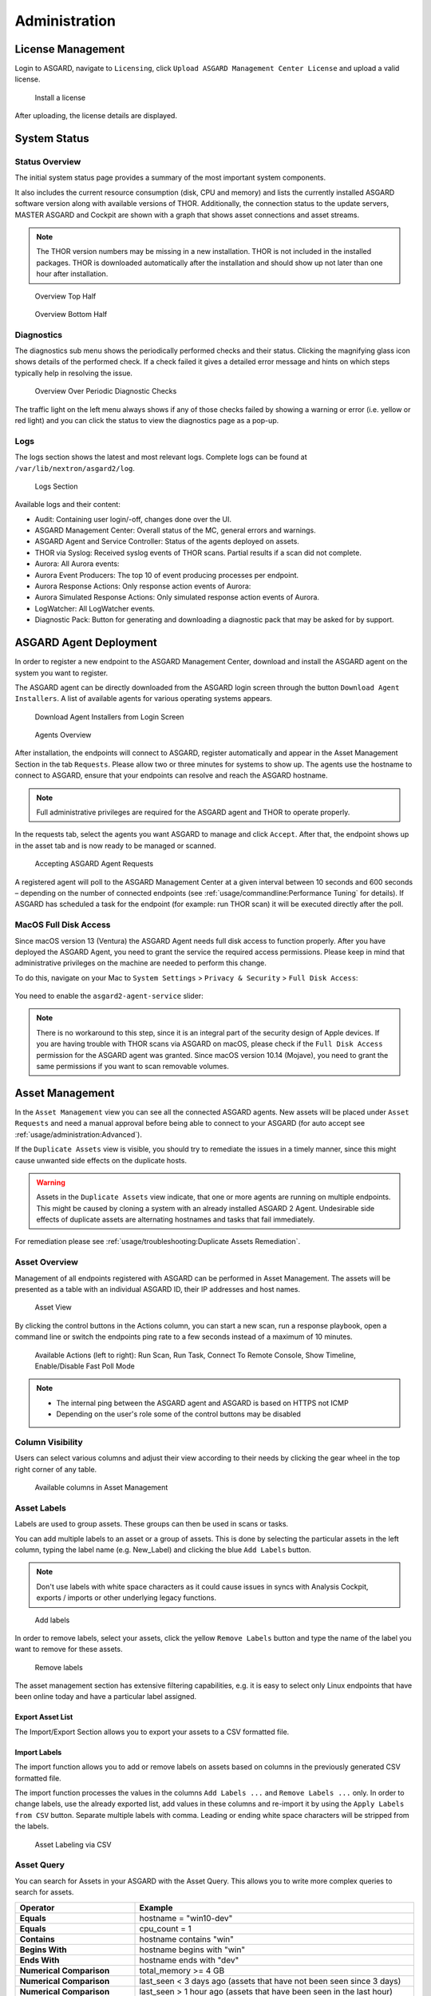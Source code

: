 .. role:: raw-html-m2r(raw)
   :format: html

Administration
==============

License Management
------------------

Login to ASGARD, navigate to ``Licensing``, click 
``Upload ASGARD Management Center License`` and upload a valid license. 


.. figure:: ../images/install-a-license.png
   :target: ../_images/install-a-license.png
   :alt: Install a License

   Install a license

After uploading, the license details are displayed.

System Status
-------------

Status Overview
^^^^^^^^^^^^^^^

The initial system status page provides a summary of the
most important system components. 

It also includes the current resource consumption (disk,
CPU and memory) and lists the currently installed ASGARD
software version along with available versions of THOR.
Additionally, the connection status to the update servers,
MASTER ASGARD and Cockpit are shown with a graph that shows
asset connections and asset streams.

.. note::
   The THOR version numbers may be missing in a new installation.
   THOR is not included in the installed packages. THOR is downloaded
   automatically after the installation and should show up not
   later than one hour after installation. 

.. figure:: ../images/overview1.png
   :target: ../_images/overview1.png
   :alt: Overview Top Half

   Overview Top Half

.. figure:: ../images/overview2.png
   :target: ../_images/overview2.png
   :alt: Overview Bottom Half

   Overview Bottom Half

Diagnostics
^^^^^^^^^^^

The diagnostics sub menu shows the periodically performed checks
and their status. Clicking the magnifying glass icon shows details
of the performed check. If a check failed it gives a detailed error
message and hints on which steps typically help in resolving the issue.

.. figure:: ../images/diagnostics.png
   :target: ../_images/diagnostics.png
   :alt: Overview Over Periodic Diagnostic Checks

   Overview Over Periodic Diagnostic Checks

The traffic light on the left menu always shows if any of those checks
failed by showing a warning or error (i.e. yellow or red light) and
you can click the status to view the diagnostics page as a pop-up.

Logs
^^^^

The logs section shows the latest and most relevant logs.
Complete logs can be found at ``/var/lib/nextron/asgard2/log``.

.. figure:: ../images/logs-section.png
   :target: ../_images/logs-section.png
   :alt: Logs Section

   Logs Section

Available logs and their content:

- Audit: Containing user login/-off, changes done over the UI.
- ASGARD Management Center: Overall status of the MC, general errors and warnings.
- ASGARD Agent and Service Controller: Status of the agents deployed on assets.
- THOR via Syslog: Received syslog events of THOR scans. Partial results if a scan did not complete.
- Aurora: All Aurora events:
- Aurora Event Producers: The top 10 of event producing processes per endpoint.
- Aurora Response Actions: Only response action events of Aurora:
- Aurora Simulated Response Actions: Only simulated response action events of Aurora.
- LogWatcher: All LogWatcher events.
- Diagnostic Pack: Button for generating and downloading a diagnostic pack that may be asked for by support.

ASGARD Agent Deployment
-----------------------

In order to register a new endpoint to the ASGARD Management Center,
download and install the ASGARD agent on the system you want to register. 

The ASGARD agent can be directly downloaded from the ASGARD login
screen through the button ``Download Agent Installers``. A list
of available agents for various operating systems appears. 


.. figure:: ../images/login-screen.png
   :target: ../_images/login-screen.png
   :alt: Download Agent Installers from Login Screen

   Download Agent Installers from Login Screen

.. figure:: ../images/agents-overview.png
   :target: ../_images/agents-overview.png
   :alt: Agents Overview

   Agents Overview

After installation, the endpoints will connect to ASGARD, register
automatically and appear in the Asset Management Section in the tab
``Requests``. Please allow two or three minutes for systems to show
up. The agents use the hostname to connect to ASGARD, ensure that
your endpoints can resolve and reach the ASGARD hostname.

.. note::
   Full administrative privileges are required for the ASGARD agent
   and THOR to operate properly.

In the requests tab, select the agents you want ASGARD to manage and
click ``Accept``. After that, the endpoint shows up in the asset tab
and is now ready to be managed or scanned.

.. figure:: ../images/accepting-asgard-agent-requests.png
   :target: ../_images/accepting-asgard-agent-requests.png
   :alt: Accepting ASGARD Agent Requests

   Accepting ASGARD Agent Requests

A registered agent will poll to the ASGARD Management Center at a given
interval between 10 seconds and 600 seconds – depending on the number of
connected endpoints (see :ref:`usage/commandline:Performance Tuning` for
details). If ASGARD has scheduled a task for the endpoint (for example:
run THOR scan) it will be executed directly after the poll.

MacOS Full Disk Access
^^^^^^^^^^^^^^^^^^^^^^

Since macOS version 13 (Ventura) the ASGARD Agent needs full disk access
to function properly. After you have deployed the ASGARD Agent, you need
to grant the service the required access permissions. Please keep in mind
that administrative privileges on the machine are needed to perform this
change.

To do this, navigate on your Mac to ``System Settings`` > ``Privacy &
Security`` > ``Full Disk Access``:

.. figure:: ../images/macos_privacy_and_security.png
   :target: ../_images/macos_privacy_and_security.png
   :scale: 36
   :alt: macOS 13 Privacy & Security

You need to enable the ``asgard2-agent-service`` slider:

.. figure:: ../images/macos_full_disk_access.png
   :target: ../_images/macos_full_disk_access.png
   :scale: 40
   :alt: macOS 13 Full Disk Access

.. note:: 
   There is no workaround to this step, since it is an integral
   part of the security design of Apple devices. If you are having trouble
   with THOR scans via ASGARD on macOS, please check if the ``Full Disk
   Access`` permission for the ASGARD agent was granted. Since macOS version
   10.14 (Mojave), you need to grant the same permissions if you want to
   scan removable volumes.

Asset Management
----------------

In the ``Asset Management`` view you can see all the connected ASGARD
agents. New assets will be placed under ``Asset Requests`` and need a
manual approval before being able to connect to your ASGARD (for auto
accept see :ref:`usage/administration:Advanced`).

If the ``Duplicate Assets`` view is visible, you should try to remediate
the issues in a timely manner, since this might cause unwanted side
effects on the duplicate hosts.

.. warning::
   Assets in the ``Duplicate Assets`` view indicate, that one or more
   agents are running on multiple endpoints. This might be caused by
   cloning a system with an already installed ASGARD 2 Agent. Undesirable
   side effects of duplicate assets are alternating hostnames and tasks
   that fail immediately.

For remediation please see :ref:`usage/troubleshooting:Duplicate Assets Remediation`.

Asset Overview
^^^^^^^^^^^^^^

Management of all endpoints registered with ASGARD can be performed
in Asset Management. The assets will be presented as a table with an
individual ASGARD ID, their IP addresses and host names.

.. figure:: ../images/asset-view.png
   :target: ../_images/asset-view.png
   :alt: Asset View

   Asset View

By clicking the control buttons in the Actions column, you can start
a new scan, run a response playbook, open a command line or switch
the endpoints ping rate to a few seconds instead of a maximum of 10 minutes. 

.. figure:: ../images/available-actions.png
   :target: ../_images/available-actions.png
   :alt: Asset Actions

   Available Actions (left to right): Run Scan, Run Task,
   Connect To Remote Console, Show Timeline, Enable/Disable Fast Poll Mode

.. note::

    * The internal ping between the ASGARD agent and ASGARD is based on HTTPS not ICMP
    * Depending on the user's role some of the control buttons may be disabled

Column Visibility
^^^^^^^^^^^^^^^^^

Users can select various columns and adjust their view according to their
needs by clicking the gear wheel in the top right corner of any table.

.. figure:: ../images/available-columns-in-asset-management.png
   :target: ../_images/available-columns-in-asset-management.png
   :alt: Asset Columns

   Available columns in Asset Management

Asset Labels
^^^^^^^^^^^^

Labels are used to group assets. These groups can then be used in scans or tasks. 

You can add multiple labels to an asset or a group of assets. This is done by
selecting the particular assets in the left column, typing the label name
(e.g. New_Label) and clicking the blue ``Add Labels`` button. 

.. note::
   Don't use labels with white space characters as it could cause issues in
   syncs with Analysis Cockpit, exports / imports or other underlying legacy functions. 

.. figure:: ../images/add-labels.png
   :target: ../_images/add-labels.png
   :alt: Asset Labeling

   Add labels

In order to remove labels, select your assets, click the yellow ``Remove Labels``
button and type the name of the label you want to remove for these assets.

.. figure:: ../images/remove-labels.png
   :target: ../_images/remove-labels.png
   :alt: Asset Labeling

   Remove labels

The asset management section has extensive filtering capabilities, e.g.
it is easy to select only Linux endpoints that have been online today
and have a particular label assigned. 

Export Asset List 
~~~~~~~~~~~~~~~~~

The Import/Export Section allows you to export your assets to a CSV formatted file. 

Import Labels
~~~~~~~~~~~~~

The import function allows you to add or remove labels on assets based on columns in
the previously generated CSV formatted file. 

The import function processes the values in the columns ``Add Labels ...`` and ``Remove Labels ...``
only. In order to change labels, use the already exported list, add values in these
columns and re-import it by using the ``Apply Labels from CSV`` button.
Separate multiple labels with comma. Leading or ending white space characters
will be stripped from the labels. 

.. figure:: ../images/asset-label-import.png
   :target: ../_images/asset-label-import.png
   :alt: Asset Labeling via CSV

   Asset Labeling via CSV

Asset Query
^^^^^^^^^^^

You can search for Assets in your ASGARD with the Asset Query. This allows
you to write more complex queries to search for assets.

.. list-table::
   :header-rows: 1
   :widths: 30, 70

   * - Operator
     - Example
   * - **Equals**
     - hostname = "win10-dev"
   * - **Equals** 
     - cpu_count = 1
   * - **Contains**
     - hostname contains "win"
   * - **Begins With**
     - hostname begins with "win"
   * - **Ends With**
     - hostname ends with "dev"
   * - **Numerical Comparison**
     - total_memory >= 4 GB
   * - **Numerical Comparison**
     - last_seen < 3 days ago (assets that have not been seen since 3 days)
   * - **Numerical Comparison**
     - last_seen > 1 hour ago (assets that have been seen in the last hour)
   * - **Numerical Comparison**
     - last_scan_completed < 2022-08-17 (assets that have not been scanned since 2022-08-17)
   * - **Numerical Comparison**
     - last_scan_completed < 2022-08-17 15:00:00 (assets that have not been scanned since 2022-08-17 15:00:00)
   * - **Numerical Comparison**
     - last_scan_completed is never
   * - **Boolean**
     - is_domain_controller is true
   * - **Not**
     - not hostname contains "win"
   * - **Not**
     - not hostname ends with "dev"
   * - **And**
     - hostname contains "win" and not hostname ends with "dev"
   * - **Or**
     - hostname begins with "dev" or hostname ends with "dev"
   * - **Nested**
     - hostname ends with "dev" and (hostname contains "win" or hostname contains "lin")
   * - **Set / Not Set**
     - labels is set (assets that have at least one label)
   * - **Set / Not Set**
     - labels is not set (assets that have no labels)
   * - **Regular Expression**
     - hostname matches "^[a-z0-9]{(0,6)}$"
   * - **Pattern**
     - **Use _ to match any single character and % to match an arbitrary number of characters, including zero characters.**
   * - **Pattern**
     -  arch like "a__64" (matches amd64 and arm64, but not aarch64)
   * - **Pattern**
     -  arch like "%64" (all 64 bit systems, e.g. amd64, arm64, aarch64 or ppc64)
   * - **IP Range**
     - interfaces = "172.28.30.1/24"

.. note::
   Optionally: You can also create group tasks with an asset query instead of labels

The following keys for the asset query are available:

.. csv-table::
     :file: ../csv/asgard-query.csv
     :widths: 50, 50
     :delim: ;
     :header-rows: 1

Asset Migration
^^^^^^^^^^^^^^^

You can move an asset from one ASGARD to another via the Maintenance Module of Response
Control. To do this, navigate to ``Asset Management`` and select the assets you want to
migrate. Alternatively you can navigate to ``Response Control`` and add a new task.
You can now Click the ``Add Task`` button to open the Task Menu. Choose the ``Maintenance``
Module and then the ``Move asset to another ASGARD`` Type. You have to upload an agent
installer from the ASGARD you want to migrate the asset to.

.. figure:: ../images/master-asgard-move-asset.png
   :target: ../images/master-asgard-move-asset.png
   :alt: MASTER ASGARD Move Asset

.. note::
   The target OS or Arch of the installer doesn't matter, we will only use the installers configuration data.

Delete Assets
^^^^^^^^^^^^^

Deleting Assets will remove the assets from the ``Active Only`` asset view and will
invalidate the authentication for these assets.

To delete an asset, go to the ``Asset Management`` View and mark the assets you want
to delete. Click the ``Delete Assets`` Button on the top right corner. Confirm that
you want to delete the asset.

To see all the deleted assets, change your view from ``Active Only`` to ``Deleted Only``.

.. warning::
   Deleted assets can no longer communicate with the ASGARD. Please use with caution.

.. figure:: ../images/asset-view-deleted-assets.png
   :target: ../_images/asset-view-deleted-assets.png
   :alt: Deleted Assets

   Deleted Assets View

Scan Control
------------

The Scan Control in your ASGARD allows you to run different kind of Scans on one
or multiple assets. Additionally, you can create Scan Templates to use with new
Scans, so the different options don't need to be configured for every new scan.
False-Positive Filters can be set to exclude certain files from scan results,
or even whole directories can be excluded.

Your ASGARD will also take care of THOR scans which stopped (e.g. the asset
rebooted or lost connection to your ASGARD during a scan), so that a scan
will not fail if the asset is temporarily offline.

Managing Scan Templates
^^^^^^^^^^^^^^^^^^^^^^^

Scan templates are the most convenient way to make use of THOR's rich set of
scan options. Starting with ``ASGARD 1.10``, it is possible to define scan parameters
for THOR 10 and store them in different templates for later use in single scans
and grouped scans. 

Imagine you want to use dedicated scan options for different system groups (e.g.
Linux Servers, Domain Controllers, Workstations, etc.) and make sure to use exactly
the same set of scan options every time you scan a particular group of systems.
With ASGARD you can now add a scan template for every group.

A popular use case for scan templates is providing additional resource control – for
example telling THOR to set the lowest process priority for itself and never
use more than 50% of CPU. 

Please keep in mind, that we have already optimized THOR to use the most relevant
scan options for a particular system (based on type, numbers of CPUs and system resources)
and a comprehensive resource control is enabled by default. 

For more details please refer to the `THOR manual <https://thor-manual.nextron-systems.com/en/latest/>`_.
Only use the scan templates if you want to deviate from the default for a reason.

Scan templates are protected from being modified by ASGARD users without the
"Manage Scan Templates"-permission and can also be restricted from being used
by ASGARD users in case the flag "ForceStandardArgs" is set for this user.
(See section :ref:`usage/administration:User Management` for details).

By clicking the ``Import Scan Template`` button you can import a previously exported scan template.

.. figure:: ../images/scan-templates-overview.png
   :target: ../_images/scan-templates-overview.png
   :alt: Scan Templates

   Scan Templates Overview

In order to create a scan template, navigate to ``Scan Control`` > ``Scan Templates``
and click the ``Add Scan Template`` button. The ``Add Scan Template`` dialogue appears.
The current THOR scanner version is chosen for you by default but can be changed if needed.

After choosing or changing a scanner you will find the most frequently used options on
the top of this page in the "Favorite Flags" category. View all THOR options by
clicking on the other categories or quickly search for known flags in the search bar.
By clicking on the star symbols you can also edit your personal favorites. 

.. figure:: ../images/scan-flags.png
   :target: ../_images/scan-flags.png
   :alt: Scan Flags

   Scan Flags

By checking the "Default" box, you can make this scan template the default template
for every new scan. There can only be one default template at a time and selecting
the box will uncheck a previous default, if set.
Checking the "Restricted" flag will make the template restricted, meaning only a
restricted set of users can use the template for scans. The set of users consists
of all users who do not have the "ForceStandardArgs" restriction set. (By default
this are all users who are not member of the group "Operator Level 1").
After clicking the "Add Template" button on the bottom of the template page, an
overview of all existing scan templates is shown. 

Scan a Single System
^^^^^^^^^^^^^^^^^^^^

Create a Single Scan
~~~~~~~~~~~~~~~~~~~~

The creation of a scan is performed within the Asset Management. There is a
button for each asset to create a new scan and to show all past scans. 

Just click on the "THOR" button in the Action column in the Asset Management view.

.. figure:: ../images/scan-control-scan-creation.png
   :target: ../_images/scan-control-scan-creation.png
   :alt: Scan Control - Scan Creation

   Scan Control - Scan Creation

Within this form, you can choose the maximum runtime, module, scanner, scan flags,
signatures and template can be selected.

After the desired parameters have been set, the scan can be started by clicking the ``Add Scan`` button.

Create a Single Scan for multiple Assets
~~~~~~~~~~~~~~~~~~~~~~~~~~~~~~~~~~~~~~~~

If you want to run a Single Scan - instead of a Group Scan - on multiple Assets,
you can do this by navigating to the ``Asset Management`` View and select the
assets you want to scan.

Click the ``Add Scan`` button in the top right corner and fill in the scan options.
This will create a Single Scan for each asset.

.. figure:: ../images/asset-management-multiple-single-scan.png
   :target: ../_images/asset-management-multiple-single-scan.png
   :alt: Scan Control - Multiple Single Scans

   Scan Control - Multiple Single Scans

Stopping a Single Scan
~~~~~~~~~~~~~~~~~~~~~~

To stop a single scan, navigate to the "Single Scans" tab in Scan Control
section and click the "stop" (square) button for the scan you want to stop.

.. figure:: ../images/stopping-a-single-scan.png
   :target: ../_images/stopping-a-single-scan.png
   :alt: Stopping Single Scans

   Stopping a Single Scan

Download Scan Results 
~~~~~~~~~~~~~~~~~~~~~

After the scan completion, you can download the scan results via the
download button in the actions column.

The download button has the following options: 

* Download Scan Result as TXT (the THOR text log file)
* Download Scan Result as JSON (only available if it was started with the ``--json`` flag)
* Download HTML Report (as \*.gz compressed file; available for successful scans only)
* Show HTML Report (opens another tab with the HTML report)

.. figure:: ../images/download-scan-results.png
   :target: ../_images/download-scan-results.png
   :alt: Scan Control - Download Scan Results

   Scan Control - Download Scan Results

Scan Groups of Systems
^^^^^^^^^^^^^^^^^^^^^^

Create Grouped Scans
~~~~~~~~~~~~~~~~~~~~

A scan for a group of systems can be created in the ``Scan Control`` > ``Group Scans``
tab. Click the ``Add Group Scan`` button in the upper right corner.

.. figure:: ../images/scan-control-create-group-scan.png
   :target: ../_images/scan-control-create-group-scan.png
   :alt: Scan Control – Create Group Scan

   Scan Control – Create Group Scan

As with the single scans, various parameters can be set. Aside from the already
mentioned parameters, the following parameters can be set:

.. list-table::
   :header-rows: 1
   :widths: 20, 80

   * - Parameter
     - Value
   * - **Description**
     - Freely selectable name for the group scan.
   * - **Scan Target**
     - Here you can define which assets will be affected by the group scan.
       You can either use the ``Simple`` target option, which uses labels,
       or you can use the ``Advanced`` target options, which makes use of
       labels or asset queries. Leaving this option empty will scan all assets.
   * - **Limit**
     - ASGARD will not send additional scans to the agents when the client
       limit is reached. Therefore you need to set a limit higher than the
       number of hosts you want to scan or enter ``0`` for no limit. If
       you are using MASTER ASGARD, this limit is applied on each single selected ASGARD.
   * - **Rate**
     - The number of scans per minute that are issued by ASGARD. This is
       where the network load can be controlled. Additionally, it is recommended
       to use this parameter in virtualized and oversubscribed environments in
       order to limit the number of parallel scans on your endpoints.
   * - **Expires**
     - After this time frame, no scan orders will be issued to the connected agents. 
   * - **Scheduled Start**
     - Select a date for a scheduled start of the scan.

After the group scan has been ``Saved`` or ``Saved and Started``, you will
automatically be forwarded to the list of grouped scans. 

List of all Group Scans
~~~~~~~~~~~~~~~~~~~~~~~

The list of all group scans contains, among other items, the unique Scan-ID and the name.

.. figure:: ../images/scan-control-group-scans-list.png
   :target: ../_images/scan-control-group-scans-list.png
   :alt: Group Scans - List

   Scan Control – Group Scans – List

In addition, information can be found about the chosen scanner, the chosen parameters,
the start and completion times and the affected assets (defined by labels).
Additional columns can be added by clicking on "Column Visibility".

The Status field can have the following values:

.. list-table::
   :header-rows: 1
   :widths: 20, 80

   * - Status
     - Value
   * - **Paused**
     - The group scan has not yet started. Either click play or wait
       for the scheduled start date (the job will start in a 5 minute window around the scheduled time).
   * - **Active**
     - Scan is started, ASGARD will issue scans with the given parameters.
   * - **Inactive**
     - No additional scan jobs are being issued. All single scans that are currently running will continue to do so.
   * - **Completed**
     - The group scan is completed. No further scan jobs will be issued.

Starting a Group Scan
~~~~~~~~~~~~~~~~~~~~~

A group scan can be started by clicking on the "play" button in the
"Actions" column of a group scan. Subsequently, the scan will be listed as "Started".

Starting a Scheduled Group Scan
~~~~~~~~~~~~~~~~~~~~~~~~~~~~~~~

The Scheduled Group Scan section shows all scans that are to run on a
frequent basis along with their periodicity. All group scans that have
been started through the scheduler will show up on top of the Group Scan
section the moment they are started. New scheduled tasks can be created
by clicking the ``Add Scheduled Group Scan`` button.

.. figure:: ../images/scan-control-scheduled-group-scan.png
   :target: ../_images/scan-control-scheduled-group-scan.png
   :alt: Scan Control – Scheduled Group Scan 

   Scan Control – Scheduled Group Scan 

.. figure:: ../images/scan-control-new-scheduled-group-scan.png
   :target: ../_images/scan-control-new-scheduled-group-scan.png
   :alt: Scan Control – New Scheduled Group Scan

   Scan Control – New Scheduled Group Scan 

Details of a Group Scan
~~~~~~~~~~~~~~~~~~~~~~~

Further information about a group scan can be observed from the detail
page of the group scan. Click the scan you are interested in and the details section will appear.

.. figure:: ../images/scan-control-group-scans-details.png
   :target: ../_images/scan-control-group-scans-details.png
   :alt: Scan Control – Group Scans – Details

   Scan Control – Group Scans – Details

Aside from information about the group scan in the "Details" tab, there
is a graph that shows the number of assets started and how many assets
have already completed the scan in the "Charts" tab. In the "Tasks"
tab you get information about the scanned assets.

THOR Excludes and False-Positive Filters
^^^^^^^^^^^^^^^^^^^^^^^^^^^^^^^^^^^^^^^^

In THOR you can define `directory and file excludes <https://thor-manual.nextron-systems.com/en/latest/usage/configuration.html#files-and-directories>`_
and `false positive filters <https://thor-manual.nextron-systems.com/en/latest/usage/configuration.html#false-positives>`_.
With ASGARD 2.13+ these features can be globally defined in ASGARD at ``Scan Control`` > ``THOR Config``.

.. figure:: ../images/scan-exclude-and-fp.png
   :target: ../_images/scan-exclude-and-fp.png
   :alt: Scan Control - Global Directory Exclude and FP Filtering

   Scan Control - Global Directory Exclude and FP Filtering

.. warning::
   Be careful not to use too broad filters or excludes as this might
   cripple THOR's detection capabilities, if done incorrectly.

Syslog Forwarding
^^^^^^^^^^^^^^^^^

To configure syslog forwarding of logs, you can set the ``--syslog`` flag
during scans. You have multiple options as to where you can send the logs.

.. figure:: ../images/set-syslog-flag.png
   :target: ../_images/set-syslog-flag.png
   :alt: Syslog Forwarding via --syslog flag

The ``--syslog`` value is constructed of the following arguments:

.. list-table:: --syslog arguments 
   :header-rows: 1
   :widths: 17, 50, 33

   * - Argument
     - Description
     - Value
   * - server
     - The receiving server, ``%asgard-host%`` is the ASGARD which issued the Scan for the Agent
     - FQDN or IP of remote host [1]_
   * - port
     - Port number
     -
   * - syslogtype
     - Type of syslog format, valid formats are:
     - DEFAULT, CEF, JSON, SYSLOGJSON, SYSLOGKV
   * - sockettype
     - optional, default is ``UDP``
     - UDP, TCP, TCPTLS

.. [1] The remote Host can be ASGARD or any other syslog capable system.

Examples:

* ``172.16.20.10:514:SYSLOGKV:TCP``
* ``rsyslog-forwarder.dom.int:514:JSON:TCP``
* ``arcsight.dom.int:514:CEF:UDP``

If you choose to use the ``--syslog`` flag, please make sure that the
necessary ports are allowed within your network/firewall. If you decide
to send the logs via syslog to ASGARD, please have a look at
the :ref:`usage/administration:Rsyslog Forwarding`.

Response Control
----------------

Opening a Remote Shell on an endpoint
^^^^^^^^^^^^^^^^^^^^^^^^^^^^^^^^^^^^^

In order to open a remote shell on an endpoint, open the Asset
Management section and click the "command line" button in the Actions column.

.. figure:: ../images/opening-a-remote-shell-from-the-asset-view.png
   :target: ../_images/opening-a-remote-shell-from-the-asset-view.png
   :alt: Opening a Remote Shell from the Asset View

   Opening a Remote Shell from the Asset View

Depending on your configuration it may take between 10 seconds and 10
minutes for the remote shell to open. Please note that all actions
within the remote shell are recorded and can be audited. All shells
open with root or system privileges.

.. figure:: ../images/remote-shell.png
   :target: ../_images/remote-shell.png
   :alt: Remote Shell

   Remote Shell

In order to replay a remote console session, navigate to ``Response Control``,
expand the task that represents your session, select the ``Console Log`` tab
and click the play button in the bottom row.

.. figure:: ../images/replay-remote-shell-session.png
   :target: ../_images/replay-remote-shell-session.png
   :alt: Replay Remote Shell Session

   Replay Remote Shell Session

ASGARD users can only see their own remote shell session. Only users with
the ``RemoteConsoleProtocol`` permission are able to replay all sessions from all users.

Response Control with Pre-Defined Playbooks
^^^^^^^^^^^^^^^^^^^^^^^^^^^^^^^^^^^^^^^^^^^

In addition to controlling THOR scans, ASGARD Management Center contains
extensive response functions. Through ASGARD, you can start or stop processes,
modify and delete files or registry entries, quarantine endpoints, collect
triage packages and execute literally any command on connected systems.
All with one click and executed on one endpoint or groups of endpoints.

It is also possible to download specific suspicious files. You can transfer
a suspicious file to the ASGARD Management Center and analyze it in a Sandbox. 


.. figure:: ../images/built-in-playbooks.png
   :target: ../_images/built-in-playbooks.png
   :alt: Built-in Playbooks

   Built-in Playbooks

To execute a predefined response action on a single endpoint, navigate
to the Asset Management view and click the "play" button in the Actions
Column. This will lead you to a dialogue where you can select the desired action. 

.. figure:: ../images/execute-playbook-on-single-endpoint.png
   :target: ../_images/execute-playbook-on-single-endpoint.png
   :alt: Execute Playbook on Single Endpoint

   Execute Playbook on Single Endpoint

In this example, we collect a full triage package.

ASGARD ships with pre-defined playbooks for the following tasks:

* Collect ASGARD Agent Log
* Create and Collect Aurora Agent Diagnostics Pack (Windows only)
* Collect full triage pack (Windows only)
* Isolate endpoint (Windows only)
* Collect system memory
* Collect file / directory
* Collect directory
* Collect Aurora diagnostics pack
* Execute command and collect stdout and stderr

Nextron provides additional playbooks via ASGARD updates.

.. warning::
    The collection of memory can set the systems under high load and
    impacts the systems response times during the transmission of
    collected files. Consider all settings carefully! Also be aware
    that memory dumps may fail due to kernel incompatibilities or
    conflicting security mechanisms. Memory dumps have been successfully
    tested on all supported Windows operating systems with various patch
    levels. The memory collection on Linux systems depends on kernel
    settings and loaded modules, thus we cannot guarantee a successful
    collection. Additionally, memory dumps require temporary free
    disk space on the system drive and consume a significant amount
    of disk space  on ASGARD as well. The ASGARD agent checks if there
    is enough memory on the  system drive and adds a 50% safety buffer.
    If there is not enough free disk  space, the memory dump will fail.  

Response Control for Groups of Systems
^^^^^^^^^^^^^^^^^^^^^^^^^^^^^^^^^^^^^^

Response functions for groups of systems can be defined in the ``Group Tasks``
tab or the ``New Scheduled Group Task`` tab.

.. figure:: ../images/execute-playbook-on-group-of-endpoints.png
   :target: ../_images/execute-playbook-on-group-of-endpoints.png
   :alt: Execute Playbook on Group of Endpoints

   Execute Playbook on Group of Endpoints

Response Control with Custom Playbooks
^^^^^^^^^^^^^^^^^^^^^^^^^^^^^^^^^^^^^^

You can add your own custom playbook by clicking the ``Add Playbook`` button in the 
``Response Control`` > ``Playbooks`` tab. 

.. figure:: ../images/add-custom-playbook.png
   :target: ../_images/add-custom-playbook.png
   :alt: Add Custom Playbook

   Add Custom Playbook

This lets you define a name and a description for your playbook. After clicking
the ``Add Playbook`` button, click on the ``Edit steps of this playbook`` action. 

.. figure:: ../images/custom-playbook-edit-steps.png
   :target: ../_images/custom-playbook-edit-steps.png
   :alt: Playbook Action Items

   Playbook Action Items

This opens the side pane in which single playbook steps
can be added using the ``Add Step`` button.


.. figure:: ../images/add-playbook-entry.png
   :target: ../_images/add-playbook-entry.png
   :alt: Add Playbook Entry

   Add Playbook Entry

If you need custom files for your playbook (scripts, configurations, binaries, etc.)
you can select local files to be uploaded to ASGARD during the creation of the playbook
step (by selecting "Upload New File" in the file drop-down). You can manage these
files at ``Response Control`` > ``Playbook Files`` and upload or update files using
the ``Upload Playbook File`` button.

.. figure:: ../images/playbook-files.png
   :target: ../_images/playbook-files.png
   :alt: Manage Playbook Files

   Manage Playbook Files

You can have up to 16 steps in each playbook that are executed sequentially. Every
step can be either "download something from ASGARD to the endpoint", "execute a
command line" or "upload something from the endpoint to ASGARD". If you run a
command line the stdout and stderr are reported back to ASGARD. 

Change the Asset(s) Proxy
^^^^^^^^^^^^^^^^^^^^^^^^^

You can change the Proxy Settings on your Assets via the Response Control.
To do this, select the asset(s) and click ``Add Task`` in the top right corner.
Next, set the Module to ``Maintenance`` and the Maintenance Type to
``Configure the asset's proxy``. You can now set your proxy. Multiple proxies
can be set, though only one FQDN/IP-Address per field can be set.

.. figure:: ../images/response-control-proxy.png
   :target: ../_images/response-control-proxy.png
   :alt: Change/Set an assets Proxy

   Change/Set an assets Proxy

Service Control
---------------

Service Control is ASGARD's way of deploying real-time services on endpoints.
Currently there exist the Aurora and the LogWatcher service. To use any of those
two, the service controller has to be installed on an asset.

Service Controller Installation
^^^^^^^^^^^^^^^^^^^^^^^^^^^^^^^

To install asgard2-service-controller on an asset you need to install the asgard2-agent
first. If you already have installed asgard2-agent on an asset and accepted it in ASGARD,
you can use the **"Install ASGARD Service Controller"** playbook to deploy the service
controller on an asset or you can manually download and execute the asgard2-service-controller
installer from the ASGARD downloads page.

.. figure:: ../images/sc-install.png
   :target: ../_images/sc-install.png
   :alt: Install Service Controller

   Install Service Controller

Service Controller Update
^^^^^^^^^^^^^^^^^^^^^^^^^

If an ASGARD update comes with a new service controller version, you need to update
the service controller on the already rolled-out assets. You can do this using an
"Update Agent" task. For a single asset the task can be run in ``Asset Management`` >
``Assets`` > ``Run Task`` (play button action) or analogous as a (scheduled) group task
under ``Response Control`` > ``(Scheduled) Group Tasks`` > ``Add (Scheduled) Group Task``.

.. figure:: ../images/sc-update.png
   :target: ../_images/sc-update.png
   :alt: Update Service Controller

   Update Service Controller

.. note::
    If you don't see the **Update Agent** module, you need to enable **Show Advanced Tasks** in ``Settings`` > ``Advanced``

Sigma
^^^^^

LogWatcher, as well as Aurora, are using Sigma in order to define their detections.
The Sigma rule management is shared between the two services. But each service has
its own configuration that defines which rules are actually used on the assets.

What is Sigma
~~~~~~~~~~~~~

From the `project website <https://github.com/SigmaHQ/sigma>`_:

.. highlights::

   `Sigma is a generic and open signature format that allows you to
   describe relevant log events in a straightforward manner. The rule
   format is very flexible, easy to write and applicable to any type
   of log file. The main purpose of this project is to provide a
   structured form in which researchers or analysts can describe their
   once developed detection methods and make them shareable with others.`

   `Sigma is for log files what` `Snort <https://www.snort.org/>`_ `is for network traffic and`
   `YARA <https://github.com/VirusTotal/yara>`_ `is for files.`

Creating a Ruleset
~~~~~~~~~~~~~~~~~~

Rulesets are used to group rules to manageable units. As an asset
can only have one service configuration, rulesets are used to determine
which rules are used in which service configuration. There exist default
rulesets for high and critical Sigma rules. If you want to create a
custom ruleset go to ``Service Control`` > ``Sigma`` > ``Rulesets`` > ``Create Ruleset``.

.. figure:: ../images/sc-create-ruleset.png
   :target: ../_images/sc-create-ruleset.png
   :alt: Create a Ruleset

   Create a Ruleset

If you have chosen that new Sigma rules should be added automatically
they are added now. If you didn't you now need to add the desired rules
manually by going to ``Service Control`` > ``Sigma`` > ``Rules``. Choose
the rules that should be added to this ruleset by selecting the checkboxes
and then ``Add to Ruleset``. A rule can be assigned to multiple rulesets.

.. figure:: ../images/sc-add-to-ruleset.png
   :target: ../_images/sc-add-to-ruleset.png
   :alt: Add a Rule to Rulesets

   Add a Rule to Rulesets

.. note::
    You need to commit and push your changes after editing a ruleset.
    ASGARD has to restart the service controller to read new configurations.
    In order to prevent multiple restarts in the case of a user performing
    several configuration changes in succession, the user has to initiate
    the reloading of the new configuration by going to ``Service Control`` >
    ``Sigma`` > ``Rulesets`` and performing the **Compile ruleset** action
    (gear wheels). The need for compiling is indicated in the *Uncompiled Changes* column.

    .. figure:: ../images/sc-uncommitted-changes.png
       :target: ../_images/sc-uncommitted-changes.png
       :alt: Uncompiled Changes Indicator
    
       Uncompiled Changes Indicator

Choosing which Rules to activate
~~~~~~~~~~~~~~~~~~~~~~~~~~~~~~~~

It is not advised to enable all available rules on an asset. We suggest
to start with all "critical" and then advance to all "high" rules. We
already provide a default ruleset for those two levels for you to use.
"Medium" rules should not be enabled in bulk or "low"/"informational"
at all . Single medium rules, which increase an organization's detection
coverage and do not trigger a bigger number of false positives can be added
to the active configuration, but should be tested rule by rule.

In order to easily add rules to a ruleset you can use the column filters
to select the desired rules and add the bulk to a ruleset. As an example
you can add all rules of level "critical" to a ruleset:

    .. figure:: ../images/sc-choose-rules1.png
       :target: ../_images/sc-choose-rules1.png
       :alt: Add all critical rules to a ruleset
    
       Add All Critical Rules to a Ruleset

Another great way to pivot the Sigma rule database is the usage of MITRE ATT&CK® IDs.

    .. figure:: ../images/sc-choose-rules2.png
       :target: ../_images/sc-choose-rules2.png
       :alt: Search by MITRE ATT&CK® ID
    
       Search by MITRE ATT&CK® ID

Or you can just search the title or description field of the rules. You can also search
the rule itself using the "Rule" column. (the "Rule" column is not shown by default and
has to be added using the gear wheel button).

    .. figure:: ../images/sc-choose-rules3.png
       :target: ../_images/sc-choose-rules3.png
       :alt: Search by Rule Title or Description
    
       Search by Rule Title or Description

False Positive Tuning of Sigma Rules
~~~~~~~~~~~~~~~~~~~~~~~~~~~~~~~~~~~~

Not every environment is the same. It is expected that some rules will trigger false
positive matches in your environment. You have
multiple options to tackle that issue.

1. If it is a general false positive, probably not only occurring in your environment,
   consider reporting it at as a `Github issue <https://github.com/SigmaHQ/sigma/issues>`_
   or `e-mail to us (rules@nextron-systems.com) <mailto:rules@nextron-systems.com>`_. We
   will take care of the tuning for you and your peers.
2. If the false positive is specific to your environment you can tune single Sigma rules
   at ``Service Control`` > ``Sigma`` > ``Rules``, filter for the rule in question and
   choose the "Edit false positive filters of this rule" action. Here you can do simple
   rule tunings on your own. By clicking the ``Add False Positive Filter`` button you can
   add single lines that filter the event for false positives (i.e. they are OR-connected
   meaning: "Do not match the event if any of those lines matches). They are applied on top
   of the rule logic and persist automatic rule updates.

    .. figure:: ../images/sigma-rules-fp-tuning.png
       :target: ../_images/sigma-rules-fp-tuning.png
       :alt: Example of the false positive tuning of a Sigma rule
    
       Example of the false positive tuning of a Sigma rule

    To see the resulting rule you can click the "Show Preview" button or look at the
    "Compiled Rule" row in the rule's drop down menu.

    If you want to review the tuned rules: To filter for all rules containing a custom
    false positive tuning, you have to add the "Filters" column to your view (gear wheels
    icon) and show all non-empty rows by using the ``NOT -`` column filter.

3. If the rule is adding too much noise and tuning is not sensible, you can remove the
   rule from the ruleset for a subset of your machines (maybe you need to define and use
   a separate ruleset for that use-case) or you can disable the rule altogether. This
   is done using the ``Disable this rule`` action of the rule. Disabling the rule affects the rule in all rulesets.

After tuning a rule, the rulesets using that rule have to be re-compiled at ``Service Control`` > ``Sigma`` > ``Rulesets``.
       
Adding Custom Rules
~~~~~~~~~~~~~~~~~~~

Custom rules can be added using the sigma format complying with the
`specification <https://github.com/SigmaHQ/sigma/wiki/Specification>`_. You can
upload single files or a ZIP compressed archive. This can be done at
``Service Control`` > ``Sigma`` > ``Rules`` > ``Upload Rules``.

    .. figure:: ../images/sc-custom-rule.png
       :target: ../_images/sc-custom-rule.png
       :alt: Adding Custom Rules
    
       Adding Custom Rules

Rule and Response Updates
~~~~~~~~~~~~~~~~~~~~~~~~~

If new rules or rule updates are provides by the Aurora signatures, the updates
have to be applied by the user manually in order to be affecting Aurora agents
managed by ASGARD. An indicator is shown in the WebUI and the rules changes can
be reviewed and applied at ``Service Control`` > ``Sigma`` > ``Rule Updates``. 

    .. figure:: ../images/sigma-rule-updates.png
       :target: ../_images/sigma-rule-updates.png
       :alt: Sigma Rule Updates for Aurora
    
       Sigma Rule Updates for Aurora

Clicking on the ``Update`` button in the "Update Available" column opens a diff
view in which the changes are shown and where the user can apply or discard the
changes. If you do not need to review each single change, you can apply all
changes using the ``Update All Rules`` button.

Analogous the updates of response actions can be viewed and applied at
``Service Control`` > ``Sigma`` > ``Response Updates``.

How to activate Responses
~~~~~~~~~~~~~~~~~~~~~~~~~
As a fail safe and for administration purposes, responses are generally
only simulated if not explicitly set to active.
This has to be done on different levels:

- Service configuration level
- Ruleset configuration level (on updates)
- Ruleset rule level

If on one level a rule is simulated, it will not execute the response
actions but only generate a log line that describes the action that
would have been performed. You can see an overview of the state of all
responses in the ``Service Control`` > ``Aurora`` > ``Configurations`` menu.


    .. figure:: ../images/sc-aurora-configuration-response-overview.png
       :target: ../_images/sc-aurora-configuration-response-overview.png
       :alt: Aurora Configuration Response Action Overview
    
       Aurora Configuration Response Action Overview

(1) indicates whether responses are activated on configuration level. Edit the configuration to change it.
(2) indicates how many rules are only simulated in that ruleset (or in sum).
(3) indicates  how many rules have active responses in that ruleset (or in sum)

To change the status of a response in the ruleset click the ruleset link.
You can view all simulated or all active responses. Use the checkbox and
the button in the upper right to switch the response status of the rules
between active and simulated.

    .. figure:: ../images/sc-aurora-ruleset-responses.png
       :target: ../_images/sc-aurora-ruleset-responses.png
       :alt: Response Configuration in Rulesets
    
       Response Configuration in Rulesets

In addition the default response mode of a ruleset is important for the
behavior of response updates. It can be seen at ``Service Control`` >
``Sigma`` > ``Rulesets`` in the "Default Response Mode" column.

    .. figure:: ../images/sigma-ruleset-default-response-mode.png
       :target: ../_images/sigma-ruleset-default-response-mode.png
       :alt: Ruleset Default Response Mode
    
       Ruleset Default Response Mode

If "Simulation" is selected, response actions of new and updated rules
will be put in simulation mode. If "Active" is selected, new rules will
automatically be put in active mode and updated rules will not change
their current response mode.

Aurora
^^^^^^

- Aurora is a lightweight endpoint agent that applies Sigma rules and IOCs on local event streams.
- It uses Event Tracing for Windows (ETW) to subscribe to certain event channels.
- It extends the Sigma standard with so-called "response actions" that can get executed after a rule match
- It supports multiple output channels: the Windows Eventlog, a log file and remote UDP targets

Its documentation can be found at `aurora-agent-manual.nextron-systems.com <https://aurora-agent-manual.nextron-systems.com/en/latest/index.html>`_.


Aurora Overview
~~~~~~~~~~~~~~~
Under ``Service Control`` > ``Aurora`` > ``Asset View (Deployed)`` the overview
of all assets with installed Aurora is shown. Clicking on the entry opens a
drop-down menu with details and additional information.

.. figure:: ../images/sc-aurora-asset-view.png
   :target: ../_images/sc-aurora-asset-view.png
   :alt: Aurora Asset View

   Aurora Asset View

Deploy Aurora on Asset
~~~~~~~~~~~~~~~~~~~~~~

Analogous you can see an overview of all assets without Aurora installed under
``Service Control`` > ``Aurora`` > ``Asset View (Not Deployed)`` and install
Aurora using the ``Deploy Aurora`` button.

Change Service for an Asset
~~~~~~~~~~~~~~~~~~~~~~~~~~~
To change the Aurora configuration of an asset, navigate to ``Service Control``
> ``Aurora`` > ``Asset View (Deployed)``, select the asset's checkbox and choose
> ``Change Aurora Configuration``. Then choose the desired service configuration
> by clicking ``Assign and Restart``.

.. figure:: ../images/sc-aurora-assign-configuration.png
   :target: ../_images/sc-aurora-assign-configuration.png
   :alt: Change Aurora Service Configuration

   Change Aurora Service Configuration

If you want to enable or disable the Aurora service on an asset, select it
with the checkbox and use the ``Enable`` or ``Disable`` button or select
the play or stop action icon on single assets.


Creating a Custom Aurora Service Configuration
~~~~~~~~~~~~~~~~~~~~~~~~~~~~~~~~~~~~~~~~~~~~~~

Go to ``Service Control`` > ``Aurora`` > ``Configurations`` > ``Add Configuration``,
enter a name and add the rulesets that should apply for this service configuration.
No rulesets is a viable option, if you only want to use the non-sigma matching modules.
You don't need to edit any other option as sane defaults are given.

.. figure:: ../images/sc-aurora-custom-configuration.png
   :target: ../_images/sc-aurora-custom-configuration.png
   :alt: Create a Custom Aurora Configuration

   Create a Custom Aurora Configuration

Process Excludes
~~~~~~~~~~~~~~~~~~

If Aurora uses too much CPU cycles, the most common reason is a heavy event
producer on the system (e.g. anti virus or communication software). In order
to analyze the issue and define process exclusions, go to ``Service Control`` >
``Aurora`` > ``Process Excludes``

.. figure:: ../images/aurora-process-exclusion.png
   :target: ../_images/aurora-process-exclusion.png
   :alt: Define Aurora Process Exclusion

   Define Aurora Process Exclusion

An overview over the top event producing processes is given on the bottom
of the section. Another possibility is to
:ref:`collect diagnostic packs of systems<usage/troubleshooting:Aurora Diagnostics Pack>`
in question and look in the ``status.txt`` at the event statistics by process.

False Positive Filters
~~~~~~~~~~~~~~~~~~~~~~
If needed, false positives can be globally filtered on all Aurora agents
at ``Service Control`` > ``Aurora`` > ``False Positive Filters``. It is
recommended to filter false positives at ``Service Control`` > ``Sigma`` >
``Rules`` and filter the false positives on a rule level using the "edit false
positive" action (funnel icon). For more details see
:ref:`usage/administration:False Positive Tuning of Sigma Rules`. If this is
not possible, because you need a quick fix and multiple rules are affected,
the global false positive filter can help.

.. figure:: ../images/aurora-global-fp-filter.png
   :target: ../_images/aurora-global-fp-filter.png
   :alt: Define Global Aurora False Positive Filters

   Define Global Aurora False Positive Filters

.. warning::
   A too permissive filter will greatly reduce Aurora's detection and response capabilities.

Response Action Logs
~~~~~~~~~~~~~~~~~~~~
You can view an overview and the logs of the Aurora response and simulated
response actions under ``Service Control`` > ``Aurora`` > ``Response Action Logs``.

.. figure:: ../images/aurora-response-action-logs.png
   :target: ../_images/aurora-response-action-logs.png
   :alt: Aurora Response Action Logs

   Aurora Response Action Logs

Best Practices for Managing Aurora
~~~~~~~~~~~~~~~~~~~~~~~~~~~~~~~~~~

1. Install the ASGARD agent on the asset (see :ref:`usage/administration:ASGARD Agent Deployment`)
2. Install the ASGARD service controller on the asset (see :ref:`usage/administration:Service Controller Installation`)
3. Deploy the Aurora Service on the asset using the ``[Default] Standard configuration with critical and high Sigma rules``
4. configuration (see :ref:`usage/administration:Deploy Aurora on Asset`)

.. figure:: ../images/aurora-best-practices-service-deployed.png
   :target: ../_images/aurora-best-practices-service-deployed.png
   :alt: Aurora Service Successfully Deployed

   Aurora Service Successfully Deployed

If you want to enable the blocking capabilities of Aurora, we suggest
to enable our included responses:

1. See the overview at ``Service Control`` > ``Aurora`` > ``Configurations``.
   The ``Effective Rules and Response`` row shows how many responses are active.
   By default no responses are active. See :ref:`usage/administration:How to activate Responses`
   on how to activate responses.
2. Do not directly activate the responses in production environments. Monitor
   your environment for at least a month with simulated responses to verify
   that no false positive matches occur.
3. In larger environments use different configurations and rulesets for different
   environments. As an example you can test changes to the configuration in a
   test environment, before adapting the changes for the production environment.

You can test the response functionality by entering the command

.. code-block:: doscon

   C:\Users\user>rundll32.exe AuroraFunctionTest.dll StartW

on the command line of an asset. As a result you should see following
message in the ``Service Control`` > ``Aurora`` > ``Response Action Logs``:

.. figure:: ../images/aurora-best-practices-example-response.png
   :target: ../_images/aurora-best-practices-example-response.png
   :alt: Aurora Service Successfully Deployed

   Aurora Simulated Response Action 

More tests are available from the
`Function Tests section of the Aurora manual <https://aurora-agent-manual.nextron-systems.com/en/latest/usage/function-tests.html>`_.
Those tests only generate detection events but no responses. If your ASGARD Management
Center is connected to an Analysis Cockpit, you can see the detection events at ``Events`` >
``Aurora Events`` or in the Windows EventLog of the asset.


LogWatcher Service
^^^^^^^^^^^^^^^^^^

The LogWatcher real-time service monitors the Windows Event Log using
predefined rules in the Sigma format and creates an alert that is forwarded
to ASGARD Analysis Cockpit if a match was found. The LogWatcher service is no
longer shown by default on newly installed ASGARDs. To enable it go to ``Settings`` >
``Advanced`` and enable the ``Show LogWatcher`` checkbox.

Prerequisites
~~~~~~~~~~~~~

In order to make full use of ASGARD LogWatcher you need a Windows Audit Policy
and Sysmon, both with a reasonable configuration, in place. We expect organizations
to take care of providing a sane configuration by their own. This section helps
in giving starting points, if needed.

Windows Audit Policy
""""""""""""""""""""

The default audit policy of Windows is not suitable for security monitoring
and needs to be configured. There are Microsoft recommendations available
`online <https://docs.microsoft.com/en-us/windows-server/identity/ad-ds/plan/security-best-practices/audit-policy-recommendations>`_.

Also auditing the command line for process creation events should be enabled.
Documentation for that task is available `here <https://docs.microsoft.com/en-us/windows-server/identity/ad-ds/manage/component-updates/command-line-process-auditing>`_.

Sysmon Configuration Template
"""""""""""""""""""""""""""""

There are some best practice configurations available. See them as a
good starting point to develop your own configuration. If you do not
have a Sysmon configuration yet, there are several options we suggest:

1. The Nextron Systems fork of SwiftOnSecurity's `sysmon-config <https://github.com/Neo23x0/sysmon-config>`_
2. The `SwiftOnSecurity sysmon-config <https://github.com/SwiftOnSecurity/sysmon-config>`_
3. Olaf Hartong's `sysmon-modular <https://github.com/olafhartong/sysmon-modular>`_

In general we suggest our own configuration, as we test our rules with
it and include changes from the upstream configuration. But depending
on your preferences, either of those listed configurations is a good
starting point for writing your own configuration.

.. warning::
    Do not deploy those configurations to your production environment
    without prior testing.

    It is expected that some tools you use will be the source of huge
    log volume and should be tuned in the configuration depending your environment.

Sysmon Installation
"""""""""""""""""""

`Sysmon <https://docs.microsoft.com/en-us/sysinternals/downloads/sysmon>`_
is part of Microsoft Sysinternals and therefore has to be installed as a
third party tool. The preferred way to distribute Sysmon and its configuration
is using your organization's device management. If you do not have access to one,
you can use ASGARD's playbook feature to distribute Sysmon and update its
configuration. Documentation which describes the playbook creation and that
offers maintenance scripts can be found in our `asgard-playbooks repository <https://github.com/NextronSystems/asgard-playbooks>`_.

Operation
~~~~~~~~~
This chapter explains how to configure LogWatcher using Sigma rules.

LogWatcher Overview
"""""""""""""""""""

Under ``Service Control`` > ``LogWatcher`` > ``Asset View (Deployed)``
the overview of all assets with an installed LogWatcher is shown.
Clicking on the entry opens a drop-down menu with details and additional information.

.. figure:: ../images/sc-logwatcher-overview.png
   :target: ../_images/sc-logwatcher-overview.png
   :alt: LogWatcher Assets View

   LogWatcher Asset View

Analogous you can see an overview of all assets without an installed
LogWatcher under ``Service Control`` > ``LogWatcher`` > ``Asset View (Not Deployed)``.

Enable Service for an Asset
"""""""""""""""""""""""""""
To enable the LogWatcher service for an asset, navigate to ``Service Control`` >
``LogWatcher`` > ``Asset View``, select the asset's checkbox and choose
``Assign Configuration``. Then choose the desired service configuration
by clicking ``Assign``.

.. figure:: ../images/sc-logwatcher-change-configuration.png
   :target: ../_images/sc-logwatcher-change-configuration.png
   :alt: Enable a Service Configuration

   Enable a Service Configuration

Creating a Custom Logwatcher Service Configuration
""""""""""""""""""""""""""""""""""""""""""""""""""

A service configuration is used to group assets of similar type and
assign them a set of rules (in form of rulesets). 

Go to ``Service Control`` > ``LogWatcher`` > ``Configurations`` >
``Add Configuration``, enter a name and add the rulesets that
should apply for this service configuration (i.e. group of assets).

.. figure:: ../images/sc-service-configuration.png
   :target: ../_images/sc-service-configuration.png
   :alt: Create a Service Configuration

   Create a Service Configuration

If you have not configured a ruleset yet, you need to do so beforehand.


IOC Management
--------------

Integrating Custom IOCs
^^^^^^^^^^^^^^^^^^^^^^^

The menu ``IOC Management`` gives you the opportunity to easily integrate custom signatures into your scans. 

In order to create your own custom IOC Group, navigate to ``IOC Management`` > ``IOCs``
and click ``Add IOC Group`` in the upper right corner. Select a name and optionally a description for your IOC Group.

.. figure:: ../images/add-ioc-group.png
   :target: ../_images/add-ioc-group.png
   :alt: Add IOC Group

   Add IOC Group

To add IOCs to this group, use the ``Show and edit IOCs in this IOC group``
action. A side pane opens where you can click the ``Import IOCs`` button
to import your own signatures in any of THOR’s IOC formats as files (e.g.
files for keyword IOCs, YARA files and SIGMA files). Refer to the  
`THOR manual (custom signatures) <https://thor-manual.nextron-systems.com/en/latest/usage/custom-signatures.html>`_
for a complete list and file formats. Browse to the file you want
to add and click upload. This adds your IOC file to the default ruleset. 

.. figure:: ../images/import-iocs.png
   :target: ../_images/import-iocs.png
   :alt: Imported IOCs Overview

   Imported IOCs Overview

However, you can also click the ``Add IOC(s)`` button to add some IOCs
interactively. Select the type, score and description, enter some values
and click the ``Add IOC`` button.

.. figure:: ../images/add-ioc.png
   :target: ../_images/add-ioc.png
   :alt: Add IOCs

   Add IOCs

You can add those IOC Groups to IOC Rulesets which can be created in
the ``IOC Management`` > ``IOC Rulesets`` tab by clicking the  ``Add Ruleset``
button in the upper right corner. Select name and description and click the 
``Add Ruleset`` button.

.. figure:: ../images/add-ruleset.png
   :target: ../_images/add-ruleset.png
   :alt: Add Ruleset

   Add Ruleset

After that, click on an entry in the table to expand it. There you
get information about all IOC Groups which have been added to this
ruleset. Additionally you can add or remove selected IOC Groups in
``IOC Management: IOCs`` by clicking one of the three buttons shown below.

.. figure:: ../images/add-remove-ioc-group.png
   :target: ../_images/add-remove-ioc-group.png
   :alt: Buttons to Add/Remove IOC Groups

   Buttons to Add/Remove IOC Groups

Scan only with Custom IOCs
^^^^^^^^^^^^^^^^^^^^^^^^^^

Those rulesets can be selected in the "IOC Rulesets" field while
creating a new scan job. If a ruleset is selected, the scan will
include all custom IOCs included in IOC Groups which have been
added to this ruleset. You can also select more than one ruleset.

The THOR scan would be performed with the default settings and the
custom ruleset, the default signatures would not be applied.

.. figure:: ../images/select-ruleset.png
   :target: ../_images/select-ruleset.png
   :alt: Select Ruleset while creating a scan job

   Select Ruleset while creating a scan job

.. note::
   To scan exclusively with the custom ruleset, the flag 
   `--customonly <https://thor-manual.nextron-systems.com/en/latest/usage/flags.html#feature-extras>`_
   must be set.

Integrating IOCs through MISP
^^^^^^^^^^^^^^^^^^^^^^^^^^^^^

.. note::
   In order to use MISP events and their IOCs for scanning, you
   need to link your ASGARD with a MISP first. Please see
   :ref:`usage/administration:link misp` for reference.

ASGARD provides an easy to use interface for integrating IOCs from
a connected MISP into THOR scans. In order to add rules from a MISP,
navigate to ``IOC Management`` > ``MISP`` > ``MISP Events``, select
the IOCs and add them to the desired ruleset by using the button in
the upper right corner. 

There is no default ruleset for MISP. You must create at least one
ruleset (see tab "MISP Rulesets") before you can add MISP rules.


.. figure:: ../images/misp-events.png
   :target: ../_images/misp-events.png
   :alt: MISP events

   MISP events 

To create a new ruleset, click ``Add MISP Ruleset`` in the
``IOC Management`` > ``MISP`` > ``MISP Rulesets`` tab. Select a name
and the type of IOCs you want to use in this ruleset. By default, all
types are selected, but there may be reasons for deselecting certain
categories. For example, filename IOCs tend to cause false positives
and may be deselected for that reason. The picture below shows the
dialogue for adding a MISP ruleset. Enable ``Auto Compile`` in order
to automatically compile new MISP events into the ruleset, when they arrive.

.. figure:: ../images/adding-a-new-misp-ruleset.png
   :target: ../_images/adding-a-new-misp-ruleset.png
   :alt: Adding a new MISP ruleset

   Adding a new MISP ruleset

In order to use a MISP ruleset in a scan, add the ruleset in the
``MISP Signatures`` field when creating your scan.

.. figure:: ../images/adding-a-misp-ruleset-to-a-scan.png
   :target: ../_images/adding-a-misp-ruleset-to-a-scan.png
   :alt: Adding a MISP Ruleset to a Scan

   Adding a MISP Ruleset to a Scan 

MISP Attributes used by ASGARD
~~~~~~~~~~~~~~~~~~~~~~~~~~~~~~

Since not all the information and attributes in a MISP event are
relevant to ASGARD and the THOR scanner, we provide a list of
attributes which will be used by ASGARD:

   * hostname
   * ip-dst
   * domain
   * domain-ip>hostname
   * domain-ip>ip-dst
   * domain-ip>domain
   * filename
   * filepath
   * file>filename
   * file>filepath
   * file>md5
   * file>sha1
   * file>sha256
   * md5
   * sha1
   * sha256
   * yara
   * yara>yara
   * sigma

.. warning:: 
   Only attributes with the flag ``IDS`` set to ``true`` will be used
   by ASGARD. Please make sure that the flag is set if you are
   intending to use certain events/attributes.

Evidence Collection 
-------------------

Collected Evidences
^^^^^^^^^^^^^^^^^^^

ASGARD provides two forms of collected evidence: 

1. Playbook output (file or memory collection, command output)
2. Sample quarantine (sent by THOR via Bifrost protocol during the scan)

All collected evidence can be downloaded in the ``Collected Evidence`` section.

.. figure:: ../images/collected-evidence-list.png
   :target: ../_images/collected-evidence-list.png
   :alt: Collected Evidence List

   Collected Evidence List

Bifrost Quarantine
^^^^^^^^^^^^^^^^^^

If Bifrost is used with your THOR scans, all collected samples show up here.
You will need the "ResponseControl" permission in order to view or download
the samples. See section :ref:`usage/administration:Roles` and
:ref:`usage/administration:Rights` for details.


.. figure:: ../images/bifrost-collections.png
   :target: ../_images/bifrost-collections.png
   :alt: Bifrost Collections

   Bifrost Collections

Generate Download Links
-----------------------

The ``Downloads`` section lets you create and download a full
THOR package including scanner, custom IOCs and MISP rulesets
along with a valid license for a specific host. This package can
then be used for systems that cannot be equipped with an ASGARD
agent for some reason. For example, this can be used on air gapped
networks. Copy the package to a flash drive or CD ROM and use it
where needed.

You can choose to disable the download token altogether using
``Disable Download Token``. If disabled, anyone with network
access can download and issue licenses, which may lead to
unwanted exhaustion of the ASGARD license pool. You can reset
the download token by disabling and then re-enabling it using ``New Download Token``.

.. figure:: ../images/download-thor-package.png
   :target: ../_images/download-thor-package.png
   :alt: Generate THOR Package Download Link

   Download THOR package and license workstation named 'WIN-CLI-DE-1234'

While selecting different options in the form, the download link changes.

After you have generated a download token and have selected the
correct scanner, operating system and target hostname (not FQDN),
you can copy the download link and use it to retrieve a full
scanner package including a license file for that host. These download
links can be sent to administrators or team members that don't have
access to ASGARD management center. Remember that the recipients of
that link still need to be able to reach ASGARD's web server port
(443/tcp). The token can be used to download THOR or a THOR license
without an ASGARD account. Attention: If you disable the token,
anybody can download THOR from this ASGARD or can generate licenses.

.. note::
   The scanner package will not contain a license file if you don't
   set a hostname in the ``Target Hostname`` field. If you have an
   Incident Response license, you must provide it separately.


Use Case 1 - Share th URL without Hostname
^^^^^^^^^^^^^^^^^^^^^^^^^^^^^^^^^^^^^^^^^^

You can generate download links without an included license by
leaving the `hostname` field empty. A valid license (e.g. "Incident Response")
must be  placed in the program folder after the download and extraction. 

Use Case 2 - Share th URL with Hostname
^^^^^^^^^^^^^^^^^^^^^^^^^^^^^^^^^^^^^^^

By including the hostname in the form, a license will be generated
and included in the download package You can copy the final download
link and send it to anyone, who can use this link to download a
package and run scans on a host with that name.

You or the recipient can change the name in that URL to make it
usable on other systems.

Note that you may have to adjust the `type` field to get the correct
license type (`client` for workstations, `server` for servers) and
the THOR version (`win`, `linux`, `osx`) to generate a correct URL. 

.. code-block:: bash
   
   .../thor?os=windows&type=server&scanner=thor10%40latest&hostname=mywinserver...
   .../thor?os=windows&type=workstation&scanner=thor10%40latest&hostname=mywinwks1...
   .../thor?os=linux&type=server&scanner=thor10%40latest&hostname=mylinuxsrv1...

Use Case 3 - Use the URL in Scripts
^^^^^^^^^^^^^^^^^^^^^^^^^^^^^^^^^^^

By default, the generated download link is protected with a
token that makes it impossible to download a package or
generate a license without knowing that token. This token
is specific to every ASGARD instance.  

You can use that URL in Bash or PowerShell scripts to automate
scans on systems without an installed ASGARD agent. 

.. code-block:: powershell 

   $Type = "server"
   $Download_Url = "https://asgard2.nextron:8443/api/v1/downloads/thor?os=windows&type=$($Type)&scanner=thor10%4010.6&signatures=signatures&hostname=$($Hostname)&token=$($Token)"

Licensing
---------

ASGARD requires an Issuer-License in order to scan systems.
The Issuer-License contains the number of asset-, server- and
workstation systems that can be scanned with ASGARD Management
Center as well as the Aurora or LogWatcher service licenses.

ASGARD will automatically issue a valid single-license for a
particular system during its initial THOR scan. 

The screenshot below shows the licensing section of an ASGARD.

.. figure:: ../images/asgard-licensing.png
   :target: ../_images/asgard-licensing.png
   :alt: ASGARD licensing

   ASGARD licensing

In addition, ASGARD can create single-licenses that can be used
for agent-less scanning. In this case the license is generated
and downloaded through the Web frontend. 

.. figure:: ../images/generate-licenses.png
   :target: ../_images/generate-licenses.png
   :alt: Generate licenses

   Generate licenses

The following systems require a workstation license in order to be scanned: 

* Windows 7 / 8 / 10 / 11
* Mac OS

The following systems require a server license in order to be scanned:

* All Microsoft Windows server systems
* All Linux systems

The licenses are hostname based except for asset licenses. Asset
licenses are issued for each accepted asset as soon as a response
action is performed (playbook or remote console access).

Provide an THOR Incident Response License (optional)
^^^^^^^^^^^^^^^^^^^^^^^^^^^^^^^^^^^^^^^^^^^^^^^^^^^^

In case you have an THOR Incident Response license and want to
use it with ASGARD, just upload it through the web based UI. This
will remove all endpoint count restrictions from ASGARD. You can
scan as many endpoints as you like – regardless of the type (workstation / server). 

Updates
-------

ASGARD Updates
^^^^^^^^^^^^^^

ASGARD will search for ASGARD updates on a daily basis. Available
updates will automatically be shown in the section ``Updates``. 

As soon as an ASGARD update is available, a button ``Upgrade from ... to ...``
appears. Clicking this button will start the update process. The
ASGARD service will be restarted and the user will be forced to
re-login. Generally update MASTER ASGARD before the connected ASGARDs.

.. figure:: ../images/updating-asgard.png
   :target: ../_images/updating-asgard.png
   :alt: Updating ASGARD

   Updating ASGARD

Updates of THOR and THOR Signatures
^^^^^^^^^^^^^^^^^^^^^^^^^^^^^^^^^^^

By default, ASGARD will search for signature updates and THOR
updates on an hourly basis. These updates will be set to active
automatically. Therefore, a triggered scan will always employ the
current THOR version and current signature version. You may disable
or modify the automatic THOR and Signature updates by deleting or
modifying the entries in this section.

.. figure:: ../images/automatic-scanner-and-signature-updates.png
   :target: ../_images/automatic-scanner-and-signature-updates.png
   :alt: Automatic Scanner and Signature Updates

   Automatic Scanner and Signature Updates

It is possible to intentionally scan with an old scanner version by
clicking on the pencil icon and selecting the respective version
from the drop-down menu. 

Please be aware, that this is a global setting and will affect all scans!


.. figure:: ../images/select-scanner-version-manually.png
   :target: ../_images/select-scanner-version-manually.png
   :alt: Selecting a Scanner Version manually

   Selecting a Scanner Version manually

Agent Updates
^^^^^^^^^^^^^

If an asset or an agent can be update, there will be a notice
shown in the ``Updates`` > ``Agents`` tab.

.. figure:: ../images/update-agent.png
   :target: ../_images/update-agent.png
   :alt: Update Agent

   Update Agent


User Management
---------------

Access user management via ``Settings`` > ``Users``. This section
allows administrators to add or edit user accounts.

The field ``2FA`` in the overview indicates if a
user has ``Two Factor Authentication`` enabled or not.

.. figure:: ../images/add-user-account.png
   :target: ../_images/add-user-account.png
   :alt: Add User Account

   Add User Account

Editing a user account does not require a password although
the fields are shown in the dialogue. An initial password
has to be provided for user creation, though.

Access the user roles in ``Settings`` > ``Roles``. 

You can download a list of all users in CSV format.

Roles
^^^^^

By default, ASGARD ships with the following pre-configured
user roles. The pre-configured roles can be modified or
deleted. The ASGARD role model is fully configurable.


.. figure:: ../images/user-roles-factory-default.png
   :target: ../_images/user-roles-factory-default.png
   :alt: ASGARD User Roles

   User Roles – Factory Defaults 

Note that all users except users with the right ``Readonly`` have the right to run scans on endpoints. 

The following section describes these predefined rights and restrictions that each role can have.

Rights
^^^^^^

.. list-table:: 
   :header-rows: 1
   :widths: 30, 70

   * - Role
     - Permissions
   * - Administrator
     - Unrestricted
   * - Manage Scan Templates
     - Allows scan templates management
   * - Remote Console
     - Connect to endpoints via remote console
   * - View Remote Console Log
     - Review the recordings of all remote console sessions
   * - Response Control
     - Run playbooks, including playbooks for evidence collection, to kill processes or isolate an endpoint
   * - Service Control
     - User can manage services on endpoint, e.g. Aurora or LogWatcher

Restrictions 
^^^^^^^^^^^^

.. list-table:: 
   :header-rows: 1
   :widths: 30, 70

   * - Role
     - Restrictions
   * - Force Scan Template [2]_
     - Force user to use predefined scan templates that are not restricted
   * - No Inactive Assets [2]_
     - Cannot view inactive assets in asset management.
   * - No Task Start [2]_
     - Cannot start scans or task (playbooks)
   * - Readonly [2]_
     - Can't change anything, can't run scans or response tasks. Used to generate read-only API keys

.. [2] Restricted Roles have a yellow font in the UI

LDAP Configuration
^^^^^^^^^^^^^^^^^^

In order to configure LDAP, navigate to ``Settings`` > ``LDAP``.
In the left column you can test and configure the LDAP connection itself.
In the right column, the mapping of LDAP groups to ASGARD groups
(and its associated permissions) is defined.

First check if your LDAP server is reachable by ASGARD by clicking "Test Connection".

.. figure:: ../images/ldap-server.png
   :target: ../_images/ldap-server.png
   :alt: Configure the LDAP Server

   Configure the LDAP Server

Then check the bind user you want to use for ASGARD. Read
permissions on the bind user are sufficient. To find out
the distinguished name you can use an LDAP browser or query
using the PowerShell AD module command ``Get-ADUser <username>``.

.. figure:: ../images/ldap-bind.png
   :target: ../_images/ldap-bind.png
   :alt: Configure the LDAP Bind User

   Configure the LDAP Bind User

Next configure the LDAP filters used to identify the groups and
users and their preferred attributes in your LDAP structure.
A default for LDAP and AD in a flat structure is given in the
**"Use recommended filters"** drop-down menu, but you can
adapt it to your liking. The test button shows you if a login
with that user would be successful and which groups ASGARD identified
and could be used for a mapping to ASGARD groups. 

.. figure:: ../images/ldap-filter.png
   :target: ../_images/ldap-filter.png
   :alt: Configure the LDAP User and Group Filters

   Configure the LDAP User and Group Filters

If you need to adapt the recommended configuration or want to customize it,
we recommend an LDAP browser such as `ADExplorer <https://docs.microsoft.com/en-us/sysinternals/downloads/adexplorer>`_
from Sysinternals to browse your LDAP structure. As an example you could
use your organization's e-mail address as a user login name if you change the "User Filter"
to ``(&(objectClass=user)(objectCategory=user)(userPrincipalName=%s))``

.. note::
   You need to save the configuration by clicking ``Update LDAP Config``.
   Using the test buttons only uses the data in the forms, but does not
   save it, so that you can use it for testing purposes anytime,
   without changing your working configuration.

After the LDAP configuration is set up, you need to provide role mapping from LDAP groups to ASGARD groups.
This is done in the right column by using the ``Add LDAP Role`` feature.

.. figure:: ../images/ldap-role.png
   :target: ../_images/ldap-role.png
   :alt: LDAP Group to ASGARD Role Mapping

   LDAP Group to ASGARD Role Mapping

Additional Settings
-------------------

Rsyslog Forwarding
^^^^^^^^^^^^^^^^^^

Rsyslog forwarding can be configured in ``Settings`` > ``RSYSLOG``.
To add a forwarding configuration for local log sources, click ``Add Rsyslog Forwarding``.

.. figure:: ../images/configure-rsyslog-forwarding.png
   :target: ../_images/configure-rsyslog-forwarding.png
   :alt: Rsyslog Forwarding

The following log sources can be forwarded individually:

.. list-table:: Available Log Sources 
   :header-rows: 1
   :widths: 25, 75

   * - Log
     - Description
   * - ASGARD Log
     - Everything related to the ASGARD service, processes, task and scan jobs
   * - ASGARD Audit Log
     - Detailed audit log of all user activity within the system
   * - Agent Log
     - All ASGARD agent activities
   * - THOR Log
     - THOR scan results
   * - Thor Log (Realtime)
     - The THOR (Realtime) logs are the same logs as THOR logs,
       except that they are collected via udp syslog instead of
       https. To forward THOR logs in realtime, you have to
       configure your scans to forward syslog to ASGARD, see
       :ref:`usage/administration:Syslog Forwarding`). Make
       sure the necessary firewall rules are in place to allow
       the asset to communicate with the ASGARD.
   * - Aurora Log
     - Aurora Logs

TLS Certificate Installation
^^^^^^^^^^^^^^^^^^^^^^^^^^^^

Instead of using the pre-installed self-signed TLS Certificate,
users can upload their own TLS Certificate for ASGARD. 

.. figure:: ../images/generate-csr.png
   :alt: Generate a Certificate Signing Request (CSR)

   Generate a Certificate Signing Request (CSR)

In order to achieve the best possible compatibility with the
most common browsers, we recommend using the system's FQDN
in both fields ``Common Name`` AND ``Hostnames``.

Please note that generating a CSR on the command line is not supported.   

The generated CSR can be used to generate a TLS Certificate.
Subsequently, this TLS Certificate can be uploaded in the ``Settings`` > ``TLS`` section.

.. figure:: ../images/upload-tls-certificate.png
   :alt: Upload a TLS Certificate

   Upload a TLS Certificate

.. note:: 
   Please see :ref:`usage/appendix:install tls certificates on asgard and master asgard`
   for a guide on how to sign the CSR and install it in your ASGARD.

Manage Services
^^^^^^^^^^^^^^^

The individual ASGARD services can be managed in ``Settings`` > ``Services``.
The services can be stopped or restarted with the respective buttons in the ``Actions`` column. 

.. figure:: ../images/manage-services.png
   :target: ../_images/manage-services.png
   :alt: Configuration of Services

   Manage Services

NTP Configuration
^^^^^^^^^^^^^^^^^

The current NTP configuration can be found in the NTP sub-section. 

.. figure:: ../images/ntp-configuration.png
   :target: ../_images/ntp-configuration.png
   :alt: NTP Configuration

   NTP configuration

A Source Pool or Source Server can be removed by clicking the delete action.
To create a new Source Pool or Source Server, click ``Add NTP Source`` in
the upper right corner. 

Settings for Bifrost
^^^^^^^^^^^^^^^^^^^^

Bifrost allows you to automatically upload suspicious files to your
ASGARD during a THOR scan. If an Analysis Cockpit is connected,
these files get automatically forwarded to the Analysis Cockpit
in order to drop them into a connected Sandbox system. However,
the collected files will stay on ASGARD for the amount of time
specified in ``Retention time`` (0 days represent an indefinite amount of time). 

.. figure:: ../images/settings-for-bifrost.png
   :target: ../_images/settings-for-bifrost.png
   :alt: Settings for Bifrost

   Settings for Bifrost

The collected files can be downloaded in the ``Evidence Collection``
section. All files are zip archived and password protected with the password ``infected``.

In order to automatically collect suspicious files, you have to
create a scan with Bifrost enabled. Check the ``Send Suspicious Files to ASGARD``
option to send samples to the system set as ``bifrost2Server``. Use the placeholder 
``%asgard-host%`` to use the hostname of you ASGARD instance as the Bifrost server.

.. figure:: ../images/scan-option-for-bifrost.png
   :target: ../_images/scan-option-for-bifrost.png
   :alt: Bifrost Options

   Scan option for Bifrost 

This will collect all files with a score of 60 or higher and make
them available for download in ASGARDs ``Collected Files`` section.

For Details on how to automatically forward to a sandbox system please
refer to the `Analysis Cockpit Manual <https://analysis-cockpit-manual.nextron-systems.com/en/latest>`_ .

Link Analysis Cockpit
^^^^^^^^^^^^^^^^^^^^^

In order to connect to an Analysis Cockpit, enter the
respective hostname of the Analysis Cockpit (use the same
FQDN used during installation of the Analysis Cockpit) in
the field ``FQDN``, enter the one-time code, choose the
type and click ``Update Analysis Cockpit``. 

.. figure:: ../images/linking-the-analysis-cockpit.png
   :target: ../_images/linking-the-analysis-cockpit.png
   :alt: Linking the Analysis Cockpit

   Linking the Analysis Cockpit 

The Cockpit's API key can be found at ``Settings`` > ``ASGARDs`` > ``Connect ASGARD``.

.. figure:: ../images/settings-ac.png
   :target: ../_images/settings-ac.png
   :alt: Analysis Cockpit API Key

   Analysis Cockpit API Key

ASGARD must be able to connect to the Analysis Cockpit
on port 443/TCP for a successful integration. Once connected,
the Cockpit will show up in ASGARDs ``System Status`` > ``Overview``
section together with the other connectivity tests. 

Please wait up to five minutes for the status to
change on ASGARD's system status page. It will change from ``Not linked`` to ``Online``.

.. figure:: ../images/connectivity-status.png
   :target: ../_images/connectivity-status.png
   :alt: image87

   Cockpit connectivity status

Link MISP
^^^^^^^^^

In order to connect to a MISP with your ASGARD Management Center,
navigate to ``Settings`` > ``MISP``. Insert the MISP's address,
along with the API Key and click ``Test and Link MISP``.

.. figure:: ../images/linking-a-misp-to-asgard.png
   :target: ../_images/linking-a-misp-to-asgard.png
   :alt: Linking a MISP to ASGARD

   Linking a MISP to ASGARD

The MISP connectivity status is shown in the ``Overview`` section.
Please allow five minutes for the connection status to indicate the
correct status, and also MISP rules to be downloaded and shown in
``IOC Management`` > ``MISP`` > ``MISP Events``.

.. figure:: ../images/connectivity-status.png
   :target: ../_images/connectivity-status.png
   :alt: MISP connectivity status

   MISP connectivity status

Change Proxy Settings
^^^^^^^^^^^^^^^^^^^^^

In this dialogue, you can add or modify ASGARDs proxy
configuration. Please note, you need to restart the ASGARD
service (Tab Services) afterwards. 

.. figure:: ../images/change-proxy-settings.png
   :target: ../_images/change-proxy-settings.png
   :alt: Change Proxy Settings

   Change Proxy Settings

Link MASTER ASGARD
^^^^^^^^^^^^^^^^^^

In order to control your ASGARD with a MASTER ASGARD,
you must generate a One-Time Code and use it in the "Add ASGARD"
dialogue within the MASTER ASGARD frontend. 


.. figure:: ../images/link-master-asgard.png
   :target: ../_images/link-master-asgard.png
   :alt: Link MASTER ASGARD

   Link MASTER ASGARD

Advanced
^^^^^^^^

The Advanced tab lets you specify additional global settings.
The session timeout for web-based UI can be configured. Default
is one hour. If ``Show Advanced Tasks`` is set, ASGARD will
show system maintenance jobs (e.g. update ASGARD Agent on endpoints)
within the response control section. 

Inactive assets can be hidden in the Asset Management Section
by setting a suitable threshold for ``Hide inactive Assets``. 

.. figure:: ../images/advanced-settings.png
   :target: ../_images/advanced-settings.png
   :alt: Advanced Settings

   Advanced Settings

User Settings
-------------

The following settings will only affect the currently logged in user.

Changing your password
^^^^^^^^^^^^^^^^^^^^^^

To change your password, navigate to the ``User Settings`` section.

.. figure:: ../images/changing-your-password.png
   :target: ../_images/changing-your-password.png
   :alt: Changing your password

   Changing your password

Two Factor Authentication
^^^^^^^^^^^^^^^^^^^^^^^^^

We are currently using the ``Time-based One-time Password (TOTP)``
algorithm for two factor authentication. We recommend
one of the following mobile apps for 2FA:

   - Google Authenticator
   - Microsoft Authenticator
   - Twilio Authy
   - iOS built-in Password Manager (iOS 15 or newer)

Enable Two Factor Authentication
~~~~~~~~~~~~~~~~~~~~~~~~~~~~~~~~

To enable Two Factor Authentication, navigate to ``User Settings`` >
``Two Factor Authentication``. If 2FA is not enabled, you
will see the option to ``Use Two Factor Authentication``.

.. figure:: ../images/user_enable_2fa.png
   :target: ../_images/user_enable_2fa.png
   :alt: Enable 2FA

After clicking the button, you will be presented with a QR
code for your authenticator app of your choice.
Alternatively, you can use the secret key. You will need
to verify the 6-digit token and click ``Validate Two Factor Authentication``
to enable 2FA.

.. figure:: ../images/user_verify_2fa.png
   :target: ../_images/user_verify_2fa.png
   :alt: Verify 2FA

.. note:: 
   You will be logged out of your current session if the validation was successful.

Disable Two Factor Authentication
~~~~~~~~~~~~~~~~~~~~~~~~~~~~~~~~~

To disable 2FA, navigate to ``User Settings`` > ``Two Factor Authentication``
and click ``Deactivate Two Factor Authentication``.

.. figure:: ../images/user_deactivate_2fa.png
   :target: ../_images/user_deactivate_2fa.png
   :alt: Deactivate 2FA

.. note:: 
   If a user is unable to log into ASGARD to disable their own 2FA,
   follow the instructions at :ref:`usage/troubleshooting:reset two factor authentication for a specific user`

API Key
^^^^^^^

To generate an API Key, navigate to ``User Settings`` > ``API Key``.

This page allows you to set an API key. If an API key was previously set,
a new key will be generated. You will only be able to see your new API key
once after it has been generated.

.. note:: 
   Currently an API key always has the access rights of the
   user context in which it has been generated. If you want to create a
   restricted API key, add a new restricted user and generate an API key
   in the new user's context.

.. warning:: 
   The API key has the same rights as your user. Do not use your
   API key as token for license generation and license / THOR download.
   Instead, use the download token from the ``Downloads`` menu
   (:ref:`usage/administration:generate download links`).

Uninstall ASGARD Agents 
-----------------------

The following listings contain commands to uninstall ASGARD Agents on endpoints. 

.. note::
   The commands contain names used by the default installer packages.
   In cases in which you've generated custom installer packages with
   a custom service and binary name, adjust the commands accordingly. 

Uninstall ASGARD Agents on Windows
^^^^^^^^^^^^^^^^^^^^^^^^^^^^^^^^^^

You need administrative privileges to remove the ASGARD Agent from Windows.
Open a command prompt with administrative privileges and run the following commands:

.. code-block:: doscon
   :linenos:

   C:\Windows\system32>sc stop asgard2-agent
   C:\Windows\system32>sc delete asgard2-agent
   C:\Windows\system32>sc stop asgard2-agent_sc
   C:\Windows\system32>sc delete asgard2-agent_sc
   C:\Windows\system32>rmdir /S /Q C:\Windows\System32\asgard2-agent
   C:\Windows\system32>rmdir /S /Q C:\ProgramData\thor

.. note::
   Line 3 and 4 are only necessary if the new service controller (on ASGARD 2.11+) has been installed. 

Uninstall ASGARD Agents on Linux
^^^^^^^^^^^^^^^^^^^^^^^^^^^^^^^^

RPMs via ``yum``

.. code-block:: console 

   user@host:~$ sudo yum remove 'asgard2-agent*'
   user@host:~$ sudo rm -rf /var/lib/thor

DPKGs via ``apt-get``

.. code-block:: console 

   user@host:~$ sudo apt-get remove 'asgard2-agent*'
   user@host:~$ sudo rm -rf /var/lib/thor

Manual uninstall

.. code-block:: console

   root@host:~# /usr/sbin/asgard2-agent-amd64 stop
   root@host:~# /usr/sbin/asgard2-agent-amd64 uninstall
   root@host:~# rm -rf /usr/sbin/asgard2-agent-amd64
   root@host:~# rm -rf /var/tmp/nextron/asgard2-agent
   root@host:~# rm -rf /var/lib/nextron/asgard2-agent
   root@host:~# rm -rf /var/lib/thor

Uninstall ASGARD Agents on macOS
^^^^^^^^^^^^^^^^^^^^^^^^^^^^^^^^

.. code-block:: console 

   user@mac:~$ sudo /var/lib/asgard2-agent/asgard2-agent --uninstall
   user@mac:~$ sudo rm -rf /var/lib/asgard2-agent/asgard2-agent
   user@mac:~$ sudo rm -rf /var/lib/thor

Uninstall ASGARD Service Controller
----------------------------------- 

.. note::
   The command contains names used by the default installer packages.
   In cases in which you've generated custom installer packages with
   a custom service and binary name, adjust the commands accordingly. 

If you want to uninstall the ASGARD Service Controller and Agent,
see section :ref:`usage/administration:Uninstall ASGARD Agents`.

If you only want to uninstall the ASGARD Service Controller execute:

.. code-block:: doscon

    C:\Windows\system32>C:\Windows\System32\asgard2-agent\asgard2-agent_sc.exe -uninstall
